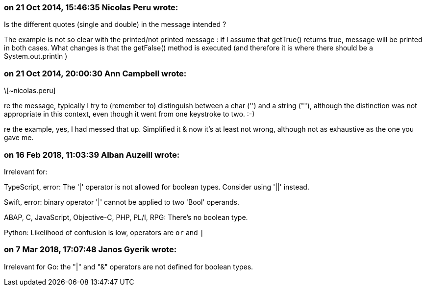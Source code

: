 === on 21 Oct 2014, 15:46:35 Nicolas Peru wrote:
Is the different quotes (single and double) in the message intended ?

The example is not so clear with the printed/not printed message : if I assume that getTrue() returns true, message will be printed in both cases. What changes is that the getFalse() method is executed (and therefore it is where there should be a System.out.println )

=== on 21 Oct 2014, 20:00:30 Ann Campbell wrote:
\[~nicolas.peru]

re the message, typically I try to (remember to) distinguish between a char ('') and a string (""), although the distinction was not appropriate in this context, even though it went from one keystroke to two. :-)


re the example, yes, I had messed that up. Simplified it & now it's at least not wrong, although not as exhaustive as the one you gave me.

=== on 16 Feb 2018, 11:03:39 Alban Auzeill wrote:
Irrelevant for:

TypeScript, error: The '|' operator is not allowed for boolean types. Consider using '||' instead.

Swift, error: binary operator '|' cannot be applied to two 'Bool' operands.

ABAP, C, JavaScript, Objective-C, PHP, PL/I, RPG: There's no boolean type.

Python: Likelihood of confusion is low, operators are ``++or++`` and ``++|++``



=== on 7 Mar 2018, 17:07:48 Janos Gyerik wrote:
Irrelevant for Go: the "|" and "&" operators are not defined for boolean types.

